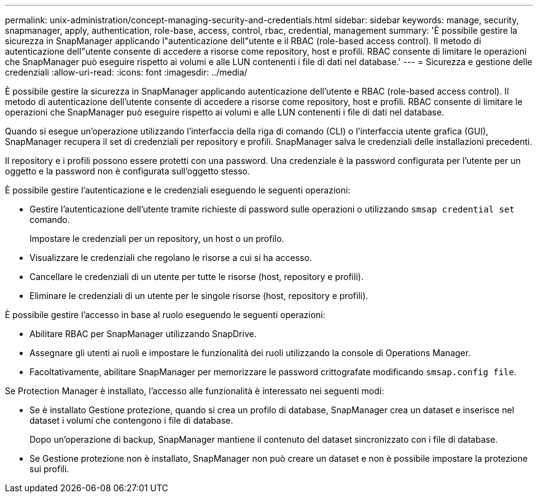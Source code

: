---
permalink: unix-administration/concept-managing-security-and-credentials.html 
sidebar: sidebar 
keywords: manage, security, snapmanager, apply, authentication, role-base, access, control, rbac, credential, management 
summary: 'È possibile gestire la sicurezza in SnapManager applicando l"autenticazione dell"utente e il RBAC (role-based access control). Il metodo di autenticazione dell"utente consente di accedere a risorse come repository, host e profili. RBAC consente di limitare le operazioni che SnapManager può eseguire rispetto ai volumi e alle LUN contenenti i file di dati nel database.' 
---
= Sicurezza e gestione delle credenziali
:allow-uri-read: 
:icons: font
:imagesdir: ../media/


[role="lead"]
È possibile gestire la sicurezza in SnapManager applicando autenticazione dell'utente e RBAC (role-based access control). Il metodo di autenticazione dell'utente consente di accedere a risorse come repository, host e profili. RBAC consente di limitare le operazioni che SnapManager può eseguire rispetto ai volumi e alle LUN contenenti i file di dati nel database.

Quando si esegue un'operazione utilizzando l'interfaccia della riga di comando (CLI) o l'interfaccia utente grafica (GUI), SnapManager recupera il set di credenziali per repository e profili. SnapManager salva le credenziali delle installazioni precedenti.

Il repository e i profili possono essere protetti con una password. Una credenziale è la password configurata per l'utente per un oggetto e la password non è configurata sull'oggetto stesso.

È possibile gestire l'autenticazione e le credenziali eseguendo le seguenti operazioni:

* Gestire l'autenticazione dell'utente tramite richieste di password sulle operazioni o utilizzando `smsap credential set` comando.
+
Impostare le credenziali per un repository, un host o un profilo.

* Visualizzare le credenziali che regolano le risorse a cui si ha accesso.
* Cancellare le credenziali di un utente per tutte le risorse (host, repository e profili).
* Eliminare le credenziali di un utente per le singole risorse (host, repository e profili).


È possibile gestire l'accesso in base al ruolo eseguendo le seguenti operazioni:

* Abilitare RBAC per SnapManager utilizzando SnapDrive.
* Assegnare gli utenti ai ruoli e impostare le funzionalità dei ruoli utilizzando la console di Operations Manager.
* Facoltativamente, abilitare SnapManager per memorizzare le password crittografate modificando `smsap.config file`.


Se Protection Manager è installato, l'accesso alle funzionalità è interessato nei seguenti modi:

* Se è installato Gestione protezione, quando si crea un profilo di database, SnapManager crea un dataset e inserisce nel dataset i volumi che contengono i file di database.
+
Dopo un'operazione di backup, SnapManager mantiene il contenuto del dataset sincronizzato con i file di database.

* Se Gestione protezione non è installato, SnapManager non può creare un dataset e non è possibile impostare la protezione sui profili.


